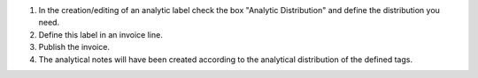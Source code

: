 #. In the creation/editing of an analytic label check the box "Analytic Distribution" and define the distribution you need.
#. Define this label in an invoice line.
#. Publish the invoice.
#. The analytical notes will have been created according to the analytical distribution of the defined tags.
